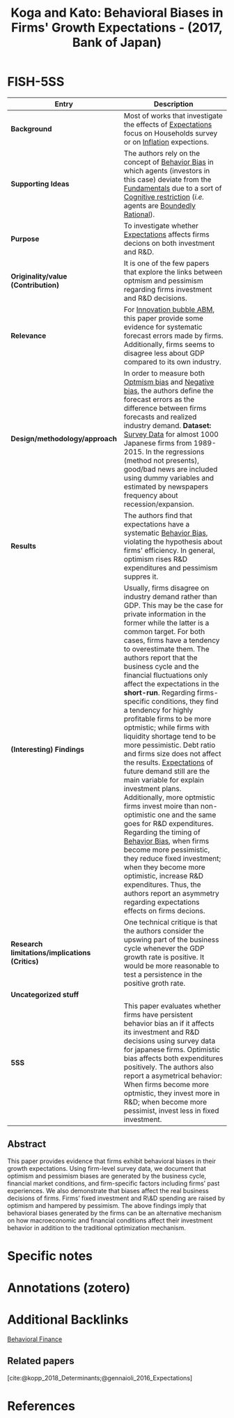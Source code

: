 :PROPERTIES:
:ROAM_REFS: @koga_2017_Behavioral
:ID:   470547e4-0730-4d83-b5dd-af325030a4b4
:END:

#+OPTIONS: num:nil ^:{} toc:nil
#+TITLE: Koga and Kato: Behavioral Biases in Firms' Growth Expectations - (2017, Bank of Japan)
#+hugo_base_dir: ~/BrainDump/
#+hugo_section: notes
#+hugo_categories: "Bank of Japan"
#+HUGO_TAGS: "Behavioral bias" "Expectation" "Optimism bias" "Pessimism bias" "Survey data"
#+BIBLIOGRAPHY: ~/Org/zotero_refs.bib
#+cite_export: csl apa.csl



* FISH-5SS

|---------------------------------------------+-----------------------------------------------------------------------------------------------------------------------------------------------------------------------------------------------------------------------------------------------------------------------------------------------------------------------------------------------------------------------------------------------------------------------------------------------------------------------------------------------------------------------------------------------------------------------------------------------------------------------------------------------------------------------------------------------------------------------------------------------------------------------------------------------------------------------------------------------------------------------------------------------------------------------------------------------------------------------------------------------------------------------------------------------------------|
| <40>                                        | <50>                                                                                                                                                                                                                                                                                                                                                                                                                                                                                                                                                                                                                                                                                                                                                                                                                                                                                                                                                                                                                                                      |
| *Entry*                                       | *Description*                                                                                                                                                                                                                                                                                                                                                                                                                                                                                                                                                                                                                                                                                                                                                                                                                                                                                                                                                                                                                                               |
|---------------------------------------------+-----------------------------------------------------------------------------------------------------------------------------------------------------------------------------------------------------------------------------------------------------------------------------------------------------------------------------------------------------------------------------------------------------------------------------------------------------------------------------------------------------------------------------------------------------------------------------------------------------------------------------------------------------------------------------------------------------------------------------------------------------------------------------------------------------------------------------------------------------------------------------------------------------------------------------------------------------------------------------------------------------------------------------------------------------------|
| *Background*                                  | Most of works that investigate the effects of [[id:9326692f-7fa9-439b-8f3c-a7fa2d18aef8][Expectations]] focus on Households survey or on [[id:7bf9c01a-c5aa-4984-a9a0-12dfa1e3e9c7][Inflation]] expections.                                                                                                                                                                                                                                                                                                                                                                                                                                                                                                                                                                                                                                                                                                                                                                                                                                                                                                                                         |
| *Supporting Ideas*                            | The authors rely on the concept of [[id:29ce4a60-6429-44ef-a5b2-f48fba192d79][Behavior Bias]] in which agents (investors in this case) deviate from the [[id:1a84049d-62ce-4f17-a492-cd1a6a74ebe9][Fundamentals]] due to a sort of [[id:38ef3b8c-65b7-4dab-aca1-6f94db9f4287][Cognitive restriction]] (/i.e./ agents are [[id:c35474df-becc-4ac3-8370-d381ec5df2ab][Boundedly Rational]]).                                                                                                                                                                                                                                                                                                                                                                                                                                                                                                                                                                                                                                                                                                                                                                                                                                                      |
| *Purpose*                                     | To investigate whether [[id:9326692f-7fa9-439b-8f3c-a7fa2d18aef8][Expectations]] affects firms decions on both investment and R&D.                                                                                                                                                                                                                                                                                                                                                                                                                                                                                                                                                                                                                                                                                                                                                                                                                                                                                                                                                                     |
| *Originality/value (Contribution)*            | It is one of the few papers that explore the links between optmism and pessimism regarding firms investment and R&D decisions.                                                                                                                                                                                                                                                                                                                                                                                                                                                                                                                                                                                                                                                                                                                                                                                                                                                                                                                            |
| *Relevance*                                   | For [[id:95265264-f61f-4cf5-8cdc-e590b2a47cb9][Innovation bubble ABM]], this paper provide some evidence for systematic forecast errors made by firms. Additionally, firms seems to disagree less about GDP compared to its own industry.                                                                                                                                                                                                                                                                                                                                                                                                                                                                                                                                                                                                                                                                                                                                                                                                                                                              |
| *Design/methodology/approach*                 | In order to measure both [[id:65283fb0-edd5-4472-b9e2-0e32542305b8][Optmism bias]] and [[id:bcc9f9e2-34dc-4e1c-b00f-47d5de24c0a5][Negative bias]], the authors define the forecast errors as the difference between firms forecasts and realized industry demand. *Dataset:* [[id:d0986877-a46e-4c2b-965a-a7bdf6aa952f][Survey Data]] for almost 1000 Japanese firms from 1989-2015. In the regressions (method not presents), good/bad news are included using dummy variables and estimated by newspapers frequency about recession/expansion.                                                                                                                                                                                                                                                                                                                                                                                                                                                                                                                                                                                                                                                   |
| *Results*                                     | The authors find that expectations have a systematic [[id:29ce4a60-6429-44ef-a5b2-f48fba192d79][Behavior Bias]], violating the hypothesis about firms' efficiency. In general, optimism rises R&D expenditures and pessimism suppres it.                                                                                                                                                                                                                                                                                                                                                                                                                                                                                                                                                                                                                                                                                                                                                                                                                                                               |
| *(Interesting) Findings*                      | Usually, firms disagree on industry demand rather than GDP. This may be the case for private information in the former while the latter is a common target. For both cases, firms have a tendency to overestimate them. The authors report that the business cycle and the financial fluctuations only affect the expectations in the *short-run*. Regarding firms-specific conditions, they find a tendency for highly profitable firms to be more optmistic; while firms with liquidity shortage tend to be more pessimistic. Debt ratio and firms size does not affect the results. [[id:9326692f-7fa9-439b-8f3c-a7fa2d18aef8][Expectations]] of future demand still are the main variable for explain investment plans. Additionally, more optmistic firms invest moire than non-optimistic one and the same goes for R&D expenditures. Regarding the timing of [[id:29ce4a60-6429-44ef-a5b2-f48fba192d79][Behavior Bias]], when firms become more pessimistic, they reduce fixed investment; when they become more optimistic, increase R&D expenditures. Thus, the authors report an asymmetry regarding expectations effects on firms decions. |
| *Research limitations/implications (Critics)* | One technical critique is that the authors consider the upswing part of the business cycle whenever the GDP growth rate is positive. It would be more reasonable to test a persistence in the positive groth rate.                                                                                                                                                                                                                                                                                                                                                                                                                                                                                                                                                                                                                                                                                                                                                                                                                                        |
| *Uncategorized stuff*                         |                                                                                                                                                                                                                                                                                                                                                                                                                                                                                                                                                                                                                                                                                                                                                                                                                                                                                                                                                                                                                                                           |
| *5SS*                                         | This paper evaluates whether firms have persistent behavior bias an if it affects its investment and R&D decisions using survey data for japanese firms. Optimistic bias affects both expenditures positively. The authors also report a asymetrical behavior: When firms become more optmistic, they invest more in R&D; when become more pessimist, invest less in fixed investment.                                                                                                                                                                                                                                                                                                                                                                                                                                                                                                                                                                                                                                                                    |
|---------------------------------------------+-----------------------------------------------------------------------------------------------------------------------------------------------------------------------------------------------------------------------------------------------------------------------------------------------------------------------------------------------------------------------------------------------------------------------------------------------------------------------------------------------------------------------------------------------------------------------------------------------------------------------------------------------------------------------------------------------------------------------------------------------------------------------------------------------------------------------------------------------------------------------------------------------------------------------------------------------------------------------------------------------------------------------------------------------------------|


** Abstract

#+BEGIN_ABSTRACT
This paper provides evidence that firms exhibit behavioral biases in their growth expectations. Using firm-level survey data, we document that optimism and pessimism biases are generated by the business cycle, financial market conditions, and firm-specific factors including firms’ past experiences. We also demonstrate that biases affect the real business decisions of firms. Firms’ fixed investment and R\&D spending are raised by optimism and hampered by pessimism. The above findings imply that behavioral biases generated by the firms can be an alternative mechanism on how macroeconomic and financial conditions affect their investment behavior in addition to the traditional optimization mechanism.
#+END_ABSTRACT


* Specific notes

* Annotations (zotero)

* Additional Backlinks


[[id:053144da-4f34-4a23-97cb-c5af4b600164][Behavioral Finance]]

** Related papers

[cite:@kopp_2018_Determinants;@gennaioli_2016_Expectations]

* References

#+print_bibliography:
